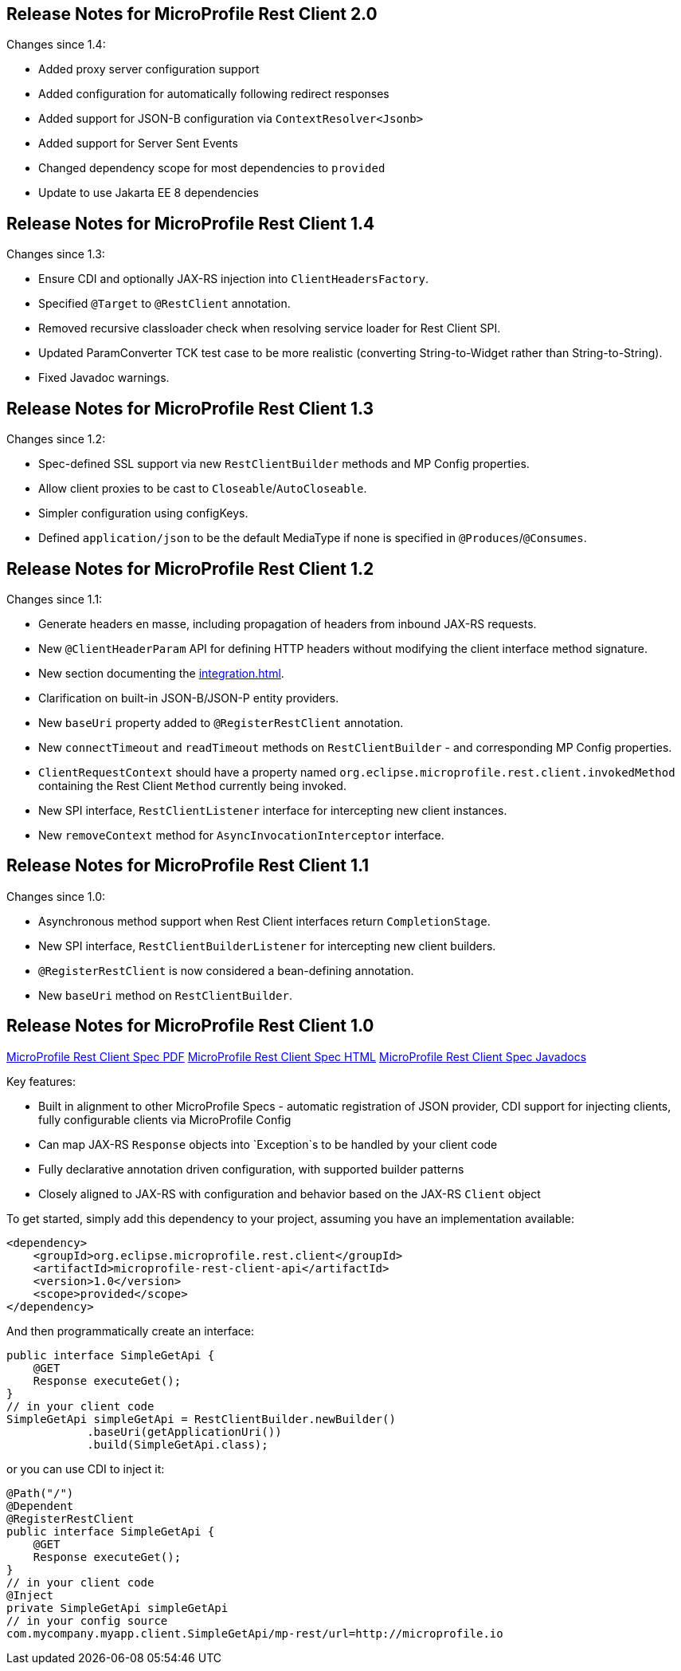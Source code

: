 //
// Copyright (c) 2016-2020 Contributors to the Eclipse Foundation
//
// See the NOTICE file(s) distributed with this work for additional
// information regarding copyright ownership.
//
// Licensed under the Apache License, Version 2.0 (the "License");
// You may not use this file except in compliance with the License.
// You may obtain a copy of the License at
//
//    http://www.apache.org/licenses/LICENSE-2.0
//
// Unless required by applicable law or agreed to in writing, software
// distributed under the License is distributed on an "AS IS" BASIS,
// WITHOUT WARRANTIES OR CONDITIONS OF ANY KIND, either express or implied.
// See the License for the specific language governing permissions and
// limitations under the License.
// Contributors:
// John D. Ament, Andy McCright

[[release_notes_20]]
== Release Notes for MicroProfile Rest Client 2.0

Changes since 1.4:

- Added proxy server configuration support
- Added configuration for automatically following redirect responses
- Added support for JSON-B configuration via `ContextResolver<Jsonb>`
- Added support for Server Sent Events
- Changed dependency scope for most dependencies to `provided`
- Update to use Jakarta EE 8 dependencies

[[release_notes_14]]
== Release Notes for MicroProfile Rest Client 1.4

Changes since 1.3:

- Ensure CDI and optionally JAX-RS injection into `ClientHeadersFactory`.
- Specified `@Target` to `@RestClient` annotation.
- Removed recursive classloader check when resolving service loader for Rest Client SPI.
- Updated ParamConverter TCK test case to be more realistic (converting String-to-Widget rather than String-to-String).
- Fixed Javadoc warnings.

[[release_notes_13]]
== Release Notes for MicroProfile Rest Client 1.3

Changes since 1.2:

- Spec-defined SSL support via new `RestClientBuilder` methods and MP Config properties.
- Allow client proxies to be cast to `Closeable`/`AutoCloseable`.
- Simpler configuration using configKeys.
- Defined `application/json` to be the default MediaType if none is specified in `@Produces`/`@Consumes`.

[[release_notes_12]]
== Release Notes for MicroProfile Rest Client 1.2

Changes since 1.1:

- Generate headers en masse, including propagation of headers from inbound JAX-RS requests.
- New `@ClientHeaderParam` API for defining HTTP headers without modifying the client interface method signature.
- New section documenting the <<integration.asciidoc#integration>>.
- Clarification on built-in JSON-B/JSON-P entity providers.
- New `baseUri` property added to `@RegisterRestClient` annotation.
- New `connectTimeout` and `readTimeout` methods on `RestClientBuilder` - and corresponding MP Config properties.
- `ClientRequestContext` should have a property named `org.eclipse.microprofile.rest.client.invokedMethod` containing the Rest Client `Method` currently being invoked.
- New SPI interface, `RestClientListener` interface for intercepting new client instances.
- New `removeContext` method for `AsyncInvocationInterceptor` interface.

[[release_notes_11]]
== Release Notes for MicroProfile Rest Client 1.1

Changes since 1.0:

- Asynchronous method support when Rest Client interfaces return `CompletionStage`.
- New SPI interface, `RestClientBuilderListener` for intercepting new client builders.
- `@RegisterRestClient` is now considered a bean-defining annotation.
- New `baseUri` method on `RestClientBuilder`.


[[release_notes_10]]
== Release Notes for MicroProfile Rest Client 1.0

http://download.eclipse.org/microprofile/microprofile-rest-client-1.0/microprofile-rest-client.pdf[MicroProfile Rest Client Spec PDF]
http://download.eclipse.org/microprofile/microprofile-rest-client-1.0/microprofile-rest-client.html[MicroProfile Rest Client Spec HTML]
http://download.eclipse.org/microprofile/microprofile-rest-client-1.0/apidocs/[MicroProfile Rest Client Spec Javadocs]

Key features:

- Built in alignment to other MicroProfile Specs - automatic registration of JSON provider, CDI support for injecting clients, fully configurable clients via MicroProfile Config
- Can map JAX-RS `Response` objects into `Exception`s to be handled by your client code
- Fully declarative annotation driven configuration, with supported builder patterns
- Closely aligned to JAX-RS with configuration and behavior based on the JAX-RS `Client` object

To get started, simply add this dependency to your project, assuming you have an implementation available:

[source,xml]
----
<dependency>
    <groupId>org.eclipse.microprofile.rest.client</groupId>
    <artifactId>microprofile-rest-client-api</artifactId>
    <version>1.0</version>
    <scope>provided</scope>
</dependency>
----

And then programmatically create an interface:

[source,java]
----
public interface SimpleGetApi {
    @GET
    Response executeGet();
}
// in your client code
SimpleGetApi simpleGetApi = RestClientBuilder.newBuilder()
            .baseUri(getApplicationUri())
            .build(SimpleGetApi.class);
----

or you can use CDI to inject it:

[source,java]
----
@Path("/")
@Dependent
@RegisterRestClient
public interface SimpleGetApi {
    @GET
    Response executeGet();
}
// in your client code
@Inject
private SimpleGetApi simpleGetApi
// in your config source
com.mycompany.myapp.client.SimpleGetApi/mp-rest/url=http://microprofile.io
----
